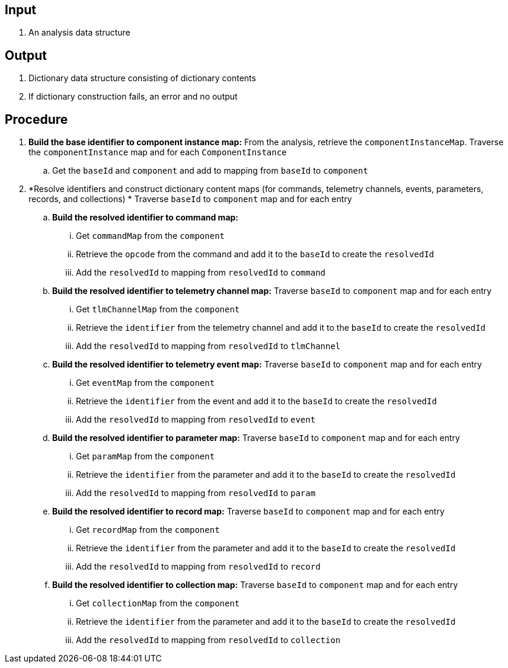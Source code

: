 == Input
. An analysis data structure

== Output
. Dictionary data structure consisting of dictionary contents
. If dictionary construction fails, an error and no output

== Procedure
. *Build the base identifier to component instance map:* From the analysis, retrieve the `componentInstanceMap`. Traverse the `componentInstance` map and for each `ComponentInstance`
.. Get the `baseId` and `component` and add to mapping from `baseId` to `component`

. *Resolve identifiers and construct dictionary content maps (for commands, telemetry channels, events, parameters, records, and collections) * Traverse `baseId` to `component` map and for each entry
.. *Build the resolved identifier to command map:*
... Get `commandMap` from the `component`
... Retrieve the `opcode` from the command and add it to the `baseId` to create the `resolvedId`
... Add the `resolvedId` to mapping from `resolvedId` to `command`

.. *Build the resolved identifier to telemetry channel map:* Traverse `baseId` to `component` map and for each entry
... Get `tlmChannelMap` from the `component`
... Retrieve the `identifier` from the telemetry channel and add it to the `baseId` to create the `resolvedId`
... Add the `resolvedId` to mapping from `resolvedId` to `tlmChannel`

.. *Build the resolved identifier to telemetry event map:* Traverse `baseId` to `component` map and for each entry
... Get `eventMap` from the `component`
... Retrieve the `identifier` from the event and add it to the `baseId` to create the `resolvedId`
... Add the `resolvedId` to mapping from `resolvedId` to `event`


.. *Build the resolved identifier to parameter map:* Traverse `baseId` to `component` map and for each entry
... Get `paramMap` from the `component`
... Retrieve the `identifier` from the parameter and add it to the `baseId` to create the `resolvedId`
... Add the `resolvedId` to mapping from `resolvedId` to `param`


.. *Build the resolved identifier to record map:* Traverse `baseId` to `component` map and for each entry
... Get `recordMap` from the `component`
... Retrieve the `identifier` from the parameter and add it to the `baseId` to create the `resolvedId`
... Add the `resolvedId` to mapping from `resolvedId` to `record`


.. *Build the resolved identifier to collection map:* Traverse `baseId` to `component` map and for each entry
... Get `collectionMap` from the `component`
... Retrieve the `identifier` from the parameter and add it to the `baseId` to create the `resolvedId`
... Add the `resolvedId` to mapping from `resolvedId` to `collection`